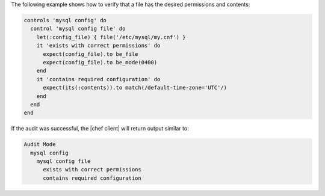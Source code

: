 .. This is an included how-to. 

The following example shows how to verify that a file has the desired permissions and contents:

.. code-block:: ruby

   controls 'mysql config' do
     control 'mysql config file' do
       let(:config_file) { file('/etc/mysql/my.cnf') }
       it 'exists with correct permissions' do
         expect(config_file).to be_file
         expect(config_file).to be_mode(0400)
       end
       it 'contains required configuration' do
         expect(its(:contents)).to match(/default-time-zone='UTC'/)
       end
     end
   end

If the audit was successful, the |chef client| will return output similar to:

.. code-block:: bash

   Audit Mode
     mysql config
       mysql config file
         exists with correct permissions
         contains required configuration
